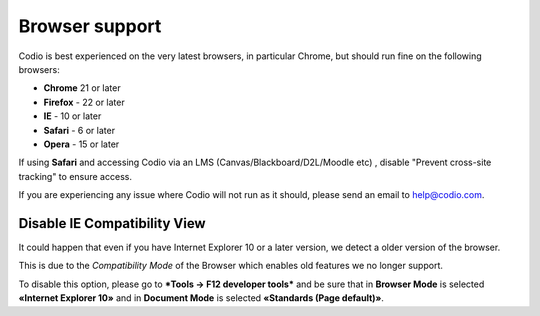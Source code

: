 .. meta::
   :description: Browser support


Browser support
---------------
Codio is best experienced on the very latest browsers, in particular Chrome, but should run fine on the following browsers:

- **Chrome** 21 or later
- **Firefox** - 22 or later
- **IE** - 10 or later
- **Safari** - 6 or later
- **Opera** - 15 or later

If using **Safari** and accessing Codio via an LMS (Canvas/Blackboard/D2L/Moodle etc) , disable "Prevent cross-site tracking" to ensure access.

.. image:: /img/crosssitetracking.png
   :alt: Safari Settings


If you are experiencing any issue where Codio will not run as it should, please send an email to help@codio.com.


Disable IE Compatibility View
*****************************

It could happen that even if you have Internet Explorer 10 or a later version, we detect a older version of the browser.

This is due to the *Compatibility Mode* of the Browser which enables old features we no longer support.

To disable this option, please go to ***Tools → F12 developer tools*** and be sure that in **Browser Mode** is selected **«Internet Explorer 10»** and in **Document Mode** is selected **«Standards (Page default)»**.